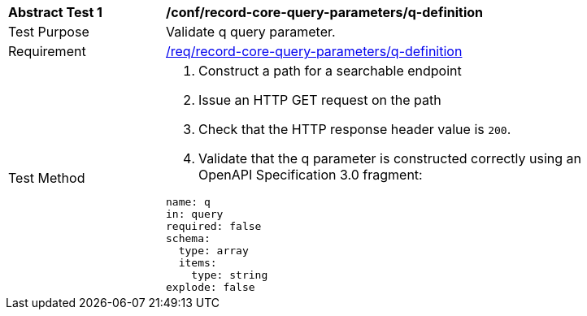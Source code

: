 [[ats_record-core-query-parameters_q-definition]]
[width="90%",cols="2,6a"]
|===
^|*Abstract Test {counter:ats-id}* |*/conf/record-core-query-parameters/q-definition*
^|Test Purpose |Validate q query parameter.
|Requirement |<<req_record-core-query-parameters_q-definition,/req/record-core-query-parameters/q-definition>>
^|Test Method |. Construct a path for a searchable endpoint
. Issue an HTTP GET request on the path
. Check that the HTTP response header value is `+200+`.
. Validate that the q parameter is constructed correctly using an OpenAPI Specification 3.0 fragment:

[source,YAML]
----
name: q
in: query
required: false
schema:
  type: array
  items:
    type: string
explode: false
----
|===

